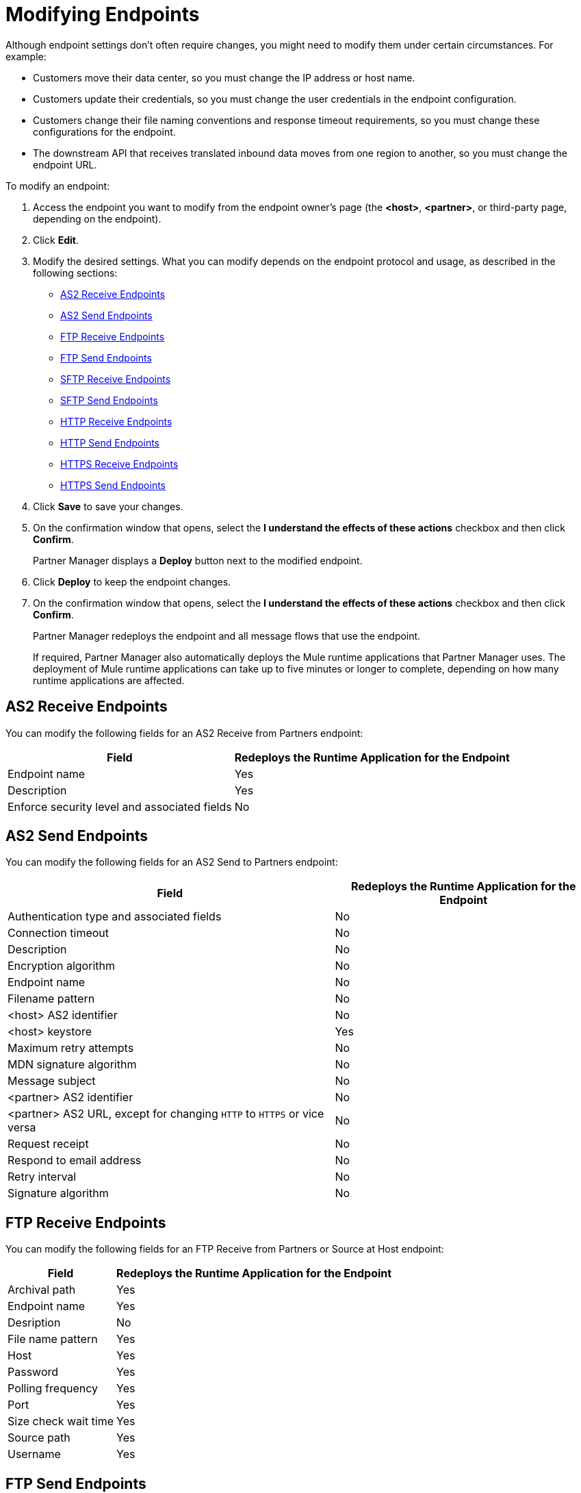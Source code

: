 = Modifying Endpoints

Although endpoint settings don't often require changes, you might need to modify them under certain circumstances. For example:

* Customers move their data center, so you must change the IP address or host name.
* Customers update their credentials, so you must change the user credentials in the endpoint configuration.
* Customers change their file naming conventions and response timeout requirements, so you must change these configurations for the endpoint.
* The downstream API that receives translated inbound data moves from one region to another, so you must change the endpoint URL.

To modify an endpoint:

. Access the endpoint you want to modify from the endpoint owner's page (the *<host>*, *<partner>*, or third-party page, depending on the endpoint).
. Click *Edit*.
. Modify the desired settings. What you can modify depends on the endpoint protocol and usage, as described in the following sections:
* <<as2-receive>>
* <<as2-send>>
* <<ftp-receive>>
* <<ftp-send>>
* <<sftp-receive>>
* <<sftp-send>>
* <<http-receive>>
* <<http-send>>
* <<https-receive>>
* <<https-send>>
. Click *Save* to save your changes.
. On the confirmation window that opens, select the *I understand the effects of these actions* checkbox and then click *Confirm*.
+
Partner Manager displays a *Deploy* button next to the modified endpoint.
+
. Click *Deploy* to keep the endpoint changes.
. On the confirmation window that opens, select the *I understand the effects of these actions* checkbox and then click *Confirm*.
+
Partner Manager redeploys the endpoint and all message flows that use the endpoint.
+
If required, Partner Manager also automatically deploys the Mule runtime applications that Partner Manager uses. The deployment of Mule runtime applications can take up to five minutes or longer to complete, depending on how many runtime applications are affected. 

[[as2-receive]]
== AS2 Receive Endpoints

You can modify the following fields for an AS2 Receive from Partners endpoint:

[%header%autowidth.spread]
|===
|Field |Redeploys the Runtime Application for the Endpoint
|Endpoint name |Yes
|Description |Yes
|Enforce security level and associated fields | No
|===


[[as2-send]]
== AS2 Send Endpoints

You can modify the following fields for an AS2 Send to Partners endpoint:

[%header%autowidth.spread]
|===
|Field |Redeploys the Runtime Application for the Endpoint
|Authentication type and associated fields |No
|Connection timeout | No
|Description | No
|Encryption algorithm | No
|Endpoint name | No
|Filename pattern | No
|<host> AS2 identifier | No
|<host> keystore | Yes
|Maximum retry attempts | No
|MDN signature algorithm | No
|Message subject | No
|<partner> AS2 identifier | No
|<partner> AS2 URL, except for changing `HTTP` to `HTTPS` or vice versa | No
|Request receipt | No
|Respond to email address | No
|Retry interval | No
|Signature algorithm | No
|===

[[ftp-receive]]
== FTP Receive Endpoints

You can modify the following fields for an FTP Receive from Partners or Source at Host endpoint:

[%header%autowidth.spread]
|===
|Field |Redeploys the Runtime Application for the Endpoint
|Archival path |Yes
|Endpoint name |Yes
|Desription | No
|File name pattern |Yes
|Host |Yes
|Password |Yes
|Polling frequency |Yes
|Port | Yes
|Size check wait time |Yes
|Source path |Yes
|Username | Yes
|===

[[ftp-send]]
== FTP Send Endpoints

You can modify the following fields for an FTP Send to Partners or Target at Host endpoint:

[%header%autowidth.spread]
|===
|Field |Redeploys the Runtime Application for the Endpoint
|Description |No
|Endpoint name |No
|File name pattern |No
|Host |No
|Password |Yes
|Port |No
|Target path |No
|Username |Yes
|===

[[sftp-receive]]
== SFTP Receive Endpoints

You can modify the following fields for an SFTP Receive from Partners or Source at Host endpoint:

[%header%autowidth.spread]
|===
|Field |Redeploys the Runtime Application for the Endpoint
|Endpoint name |Yes
|Desription | No
|Host |Yes
|Port | Yes
|Authentication type | Yes
|Username | Yes
|Password |Yes
|SSH | Yes
|Source path |Yes
|Polling frequency |Yes
|Size check wait time |Yes
|File name pattern |Yes
|Archival path |Yes
|===

[%header%autowidth.spread]
[[sftp-send]]
== SFTP Send Endpoints

You can modify the following fields for an SFTP Send to Partners or Target at Host endpoint:

|===
|Field |Redeploys the Runtime Application for the Endpoint
|Endpoint name |No
|Description |No
|File name pattern |No
|Host |No
|Port |No
|Authentication type | Yes
|Username | Yes
|Password |Yes
|SSH | Yes
|Target path |No
|Filename pattern | No
|===

[[http-receive]]
== HTTP Receive Endpoints

You can modify the following fields for an HTTP Receive from Partners or Source at Host endpoint:

[%header%autowidth.spread]
|===
|Field |Redeploys the Runtime Application for the Endpoint
|Connection idle timeout (in milliseconds) | Yes
|Description | Yes
|Endpoint name | Yes
|Manage with API Manager and API Auto discovery ID | Yes 
|===

[[http-send]]
== HTTP Send Endpoints

You can modify the following fields for an HTTP Send to Partners or Target at Host endpoint:

[%header%autowidth.spread]
|===
|Field |Redeploys the Runtime Application for the Endpoint
|Authentication type and associated fields a| Yes
|Endpoint name | No
|Description | No
|URL | No
|Response timeout (in milliseconds) | No
|===

[[https-receive]]
== HTTPS Receive Endpoints

You can modify the following fields for an HTTPS Receive from Partners or Source at Host endpoint:

[%header%autowidth.spread]
|===
|Field |Redeploys the Runtime Application for the Endpoint
|Authentication type and associated fields | Yes
|Connection idle timeout (in milliseconds) | Yes
|Credentials | Yes
|Description | Yes
|Endpoint name | Yes
|Manage with API Manager and API Auto discovery ID | Yes
|===

[[https-send]]
== HTTPS Send Endpoints

You can modify the following fields for an HTTPS Send to Partners or Target at Host endpoint:

[%header%autowidth.spread]
|===
|Field |Redeploys the Runtime Application for the Endpoint
|Authentication type and associated fields
 a| Yes 
|Certificate | Yes
|Description | No
|Endpoint name | No
|Response timeout (in milliseconds) | No
|URL | No
|===

== See Also

* xref:endpoints.adoc[Endpoints]
* xref:create-endpoint.adoc[Creating Endpoints]
* xref:delete-endpoints.adoc[Deleting Endpoints]